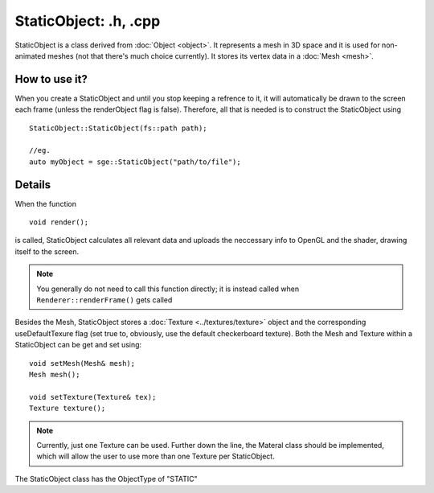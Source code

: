 StaticObject: .h, .cpp
======================

StaticObject is a class derived from :doc:`Object <object>`. It represents a mesh in 3D space and it
is used for non-animated meshes (not that there's much choice currently).
It stores its vertex data in a :doc:`Mesh <mesh>`.

How to use it?
--------------

When you create a StaticObject and until you stop keeping a refrence to it, it will automatically be drawn to the screen each frame
(unless the renderObject flag is false).
Therefore, all that is needed is to construct the StaticObject using
::
	StaticObject::StaticObject(fs::path path);

	//eg.
	auto myObject = sge::StaticObject("path/to/file");

Details
-------

When the function
::
	void render();

is called, StaticObject calculates all relevant data and uploads the neccessary info to OpenGL and the shader, drawing itself to the screen.

.. note:: You generally do not need to call this function directly; it is instead called when ``Renderer::renderFrame()`` gets called

Besides the Mesh, StaticObject stores a :doc:`Texture <../textures/texture>` object and the corresponding useDefaultTexure flag (set true to, obviously, use the default checkerboard texture).
Both the Mesh and Texture within a StaticObject can be get and set using:
::
	void setMesh(Mesh& mesh);
	Mesh mesh();

	void setTexture(Texture& tex);
	Texture texture();

.. note:: Currently, just one Texture can be used. Further down the line, the Materal class should be implemented, which will allow 
	  the user to use more than one Texture per StaticObject.

The StaticObject class has the ObjectType of "STATIC"

.. seealso:: :doc:`Renderer <../renderer>`
